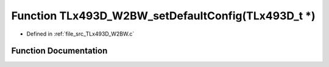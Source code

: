 .. _exhale_function__t_lx493_d___w2_b_w_8c_1a78a98e6a5f4894146c42435cbc6cc3e8:

Function TLx493D_W2BW_setDefaultConfig(TLx493D_t \*)
====================================================

- Defined in :ref:`file_src_TLx493D_W2BW.c`


Function Documentation
----------------------


.. doxygenfunction:: TLx493D_W2BW_setDefaultConfig(TLx493D_t *)
   :project: XENSIV 3D Magnetic Sensors Arduino Library